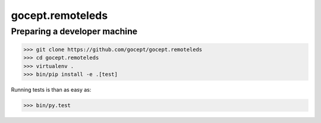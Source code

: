 =================
gocept.remoteleds
=================

Preparing a developer machine
-----------------------------

>>> git clone https://github.com/gocept/gocept.remoteleds
>>> cd gocept.remoteleds
>>> virtualenv .
>>> bin/pip install -e .[test]

Running tests is than as easy as:

>>> bin/py.test

